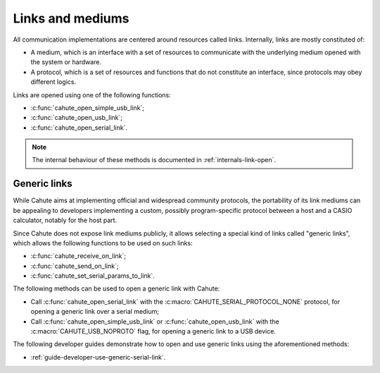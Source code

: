 .. _topic-links:

Links and mediums
=================

All communication implementations are centered around resources called links.
Internally, links are mostly constituted of:

* A medium, which is an interface with a set of resources to communicate with
  the underlying medium opened with the system or hardware.
* A protocol, which is a set of resources and functions that do not constitute
  an interface, since protocols may obey different logics.

Links are opened using one of the following functions:

* :c:func:`cahute_open_simple_usb_link`;
* :c:func:`cahute_open_usb_link`;
* :c:func:`cahute_open_serial_link`.

.. note::

    The internal behaviour of these methods is documented in
    :ref:`internals-link-open`.

.. _topic-links-generic:

Generic links
-------------

While Cahute aims at implementing official and widespread community protocols,
the portability of its link mediums can be appealing to developers implementing
a custom, possibly program-specific protocol between a host and a CASIO
calculator, notably for the host part.

Since Cahute does not expose link mediums publicly, it allows selecting a
special kind of links called "generic links", which allows the following
functions to be used on such links:

* :c:func:`cahute_receive_on_link`;
* :c:func:`cahute_send_on_link`;
* :c:func:`cahute_set_serial_params_to_link`.

The following methods can be used to open a generic link with Cahute:

* Call :c:func:`cahute_open_serial_link` with the
  :c:macro:`CAHUTE_SERIAL_PROTOCOL_NONE` protocol, for opening a generic
  link over a serial medium;
* Call :c:func:`cahute_open_simple_usb_link` or :c:func:`cahute_open_usb_link`
  with the :c:macro:`CAHUTE_USB_NOPROTO` flag, for opening a generic link
  to a USB device.

The following developer guides demonstrate how to open and use generic links
using the aforementioned methods:

* :ref:`guide-developer-use-generic-serial-link`.

